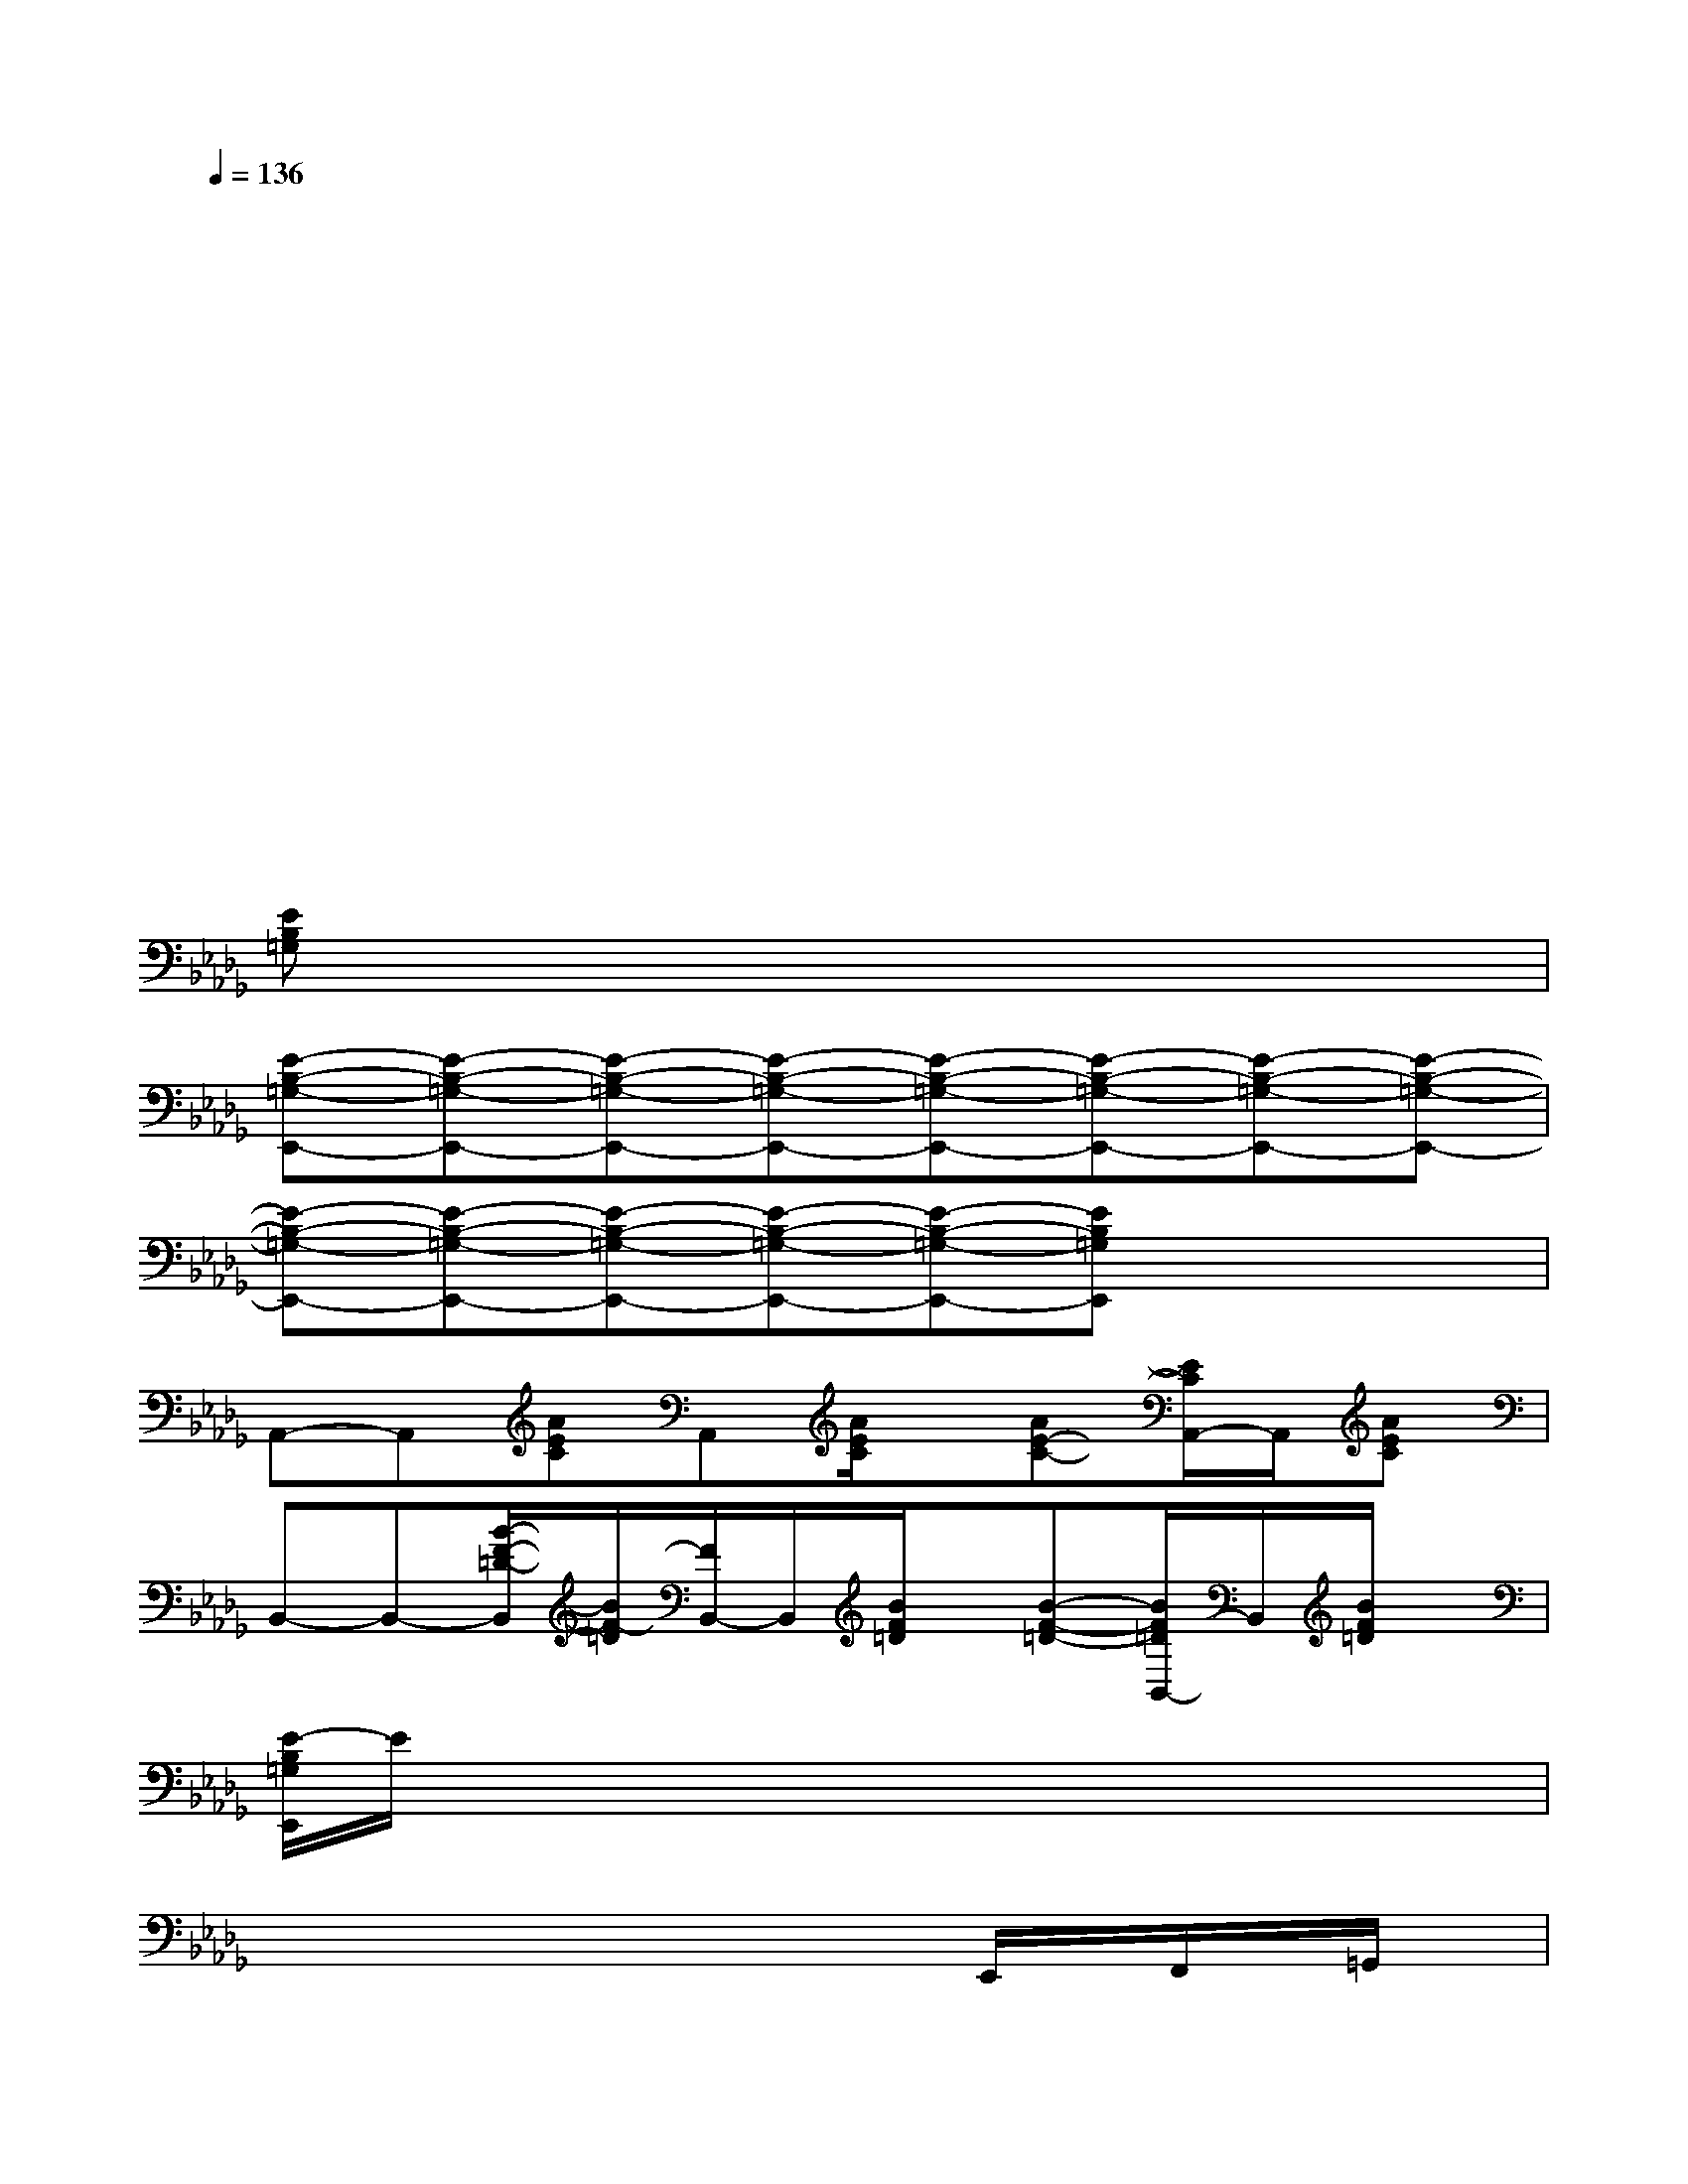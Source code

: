 X:1
T:
M:4/4
L:1/8
Q:1/4=136
K:Db%5flats
V:1
x2x2x2x/2x/2x/2x/2|
x2xxxxx2|
x2xxxxx2|
x2xxxxx2|
x2xxxxx2|
x2xxxxx2|
x2xxxxx2|
[EB,=G,]xx2x/2x/2x/2x/2xx|
[E-B,-=G,-E,,-][E-B,-=G,-E,,-][E-B,-=G,-E,,-][E-B,-=G,-E,,-][E-B,-=G,-E,,-][E-B,-=G,-E,,-][E-B,-=G,-E,,-][E-B,-=G,-E,,-]|
[E-B,-=G,-E,,-][E-B,-=G,-E,,-][E-B,-=G,-E,,-][E-B,-=G,-E,,-][E-B,-=G,-E,,-][EB,=G,E,,]xx|
A,,-A,,[AEC]A,,[A/2E/2C/2]x/2[AE-C-][E/2C/2A,,/2-]A,,/2[AEC]|
B,,-B,,-[B/2-F/2-=D/2-B,,/2][B/2F/2-=D/2][F/2B,,/2-]B,,/2[B/2F/2=D/2]x/2[B-F-=D-][B/2F/2=D/2B,,/2-]B,,/2[B/2F/2=D/2]x/2|
[E/2-B,/2=G,/2E,,/2]E/2xxxxxxx|
xxxxxE,,/2x/2F,,/2x/2=G,,/2x/2|
A,,-A,,[AEC]A,,[A/2E/2C/2]x/2[AE-C-][E/2C/2A,,/2-]A,,/2[AEC]|
B,,-B,,-[B/2-F/2-=D/2-B,,/2][B/2F/2-=D/2][F/2B,,/2-]B,,/2[B/2F/2=D/2]x/2[B-F-=D-][B/2F/2=D/2B,,/2-]B,,/2[B/2F/2=D/2]x/2